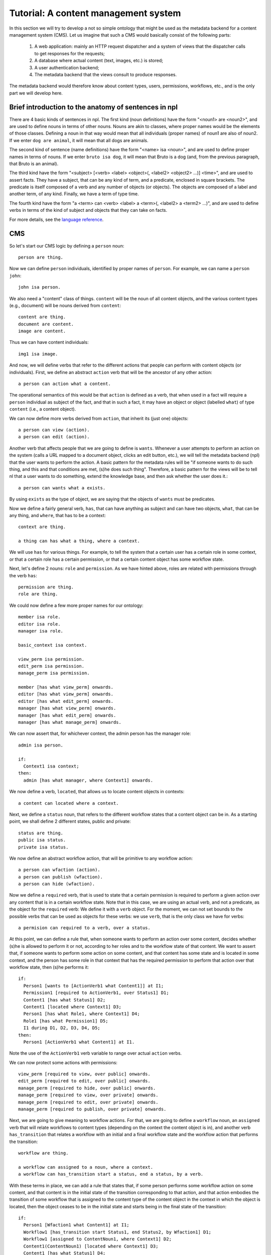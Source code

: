 
Tutorial: A content management system
=====================================

In this section we will try to develop a not so simple ontology that might be used as the metadata backend for a content management system (CMS). Let us imagine that such a CMS would basically consist of the following parts:

 #. A web application: mainly an HTTP request dispatcher and a system of views that the dispatcher calls to get responses for the requests;
 #. A database where actual content (text, images, etc.) is stored;
 #. A user authentication backend;
 #. The metadata backend that the views consult to produce responses.

The metadata backend would therefore know about content types, users, permissions, workflows, etc., and is the only part we will develop here.

Brief introduction to the anatomy of sentences in npl
-----------------------------------------------------

There are 4 basic kinds of sentences in npl. The first kind (noun definitions) have the form "<noun1> are <noun2>", and are used to define nouns in terms of other nouns. Nouns are akin to classes, where proper names would be the elements of those classes. Defining a noun in that way would mean that all individuals (proper names) of noun1 are also of noun2. If we enter ``dog are animal``, it will mean that all dogs are animals.

The second kind of sentence (name definitions) have the form "<name> isa <noun>", and are used to define proper names in terms of nouns.
If we enter ``bruto isa dog``, it will mean that Bruto is a dog (and, from the previous paragraph, that Bruto is an animal).

The third kind have the form "<subject> [<verb> <label> <object>(, <label2> <object2> ...)] <time>", and are used to assert facts. They have a subject, that can be any kind of term, and a predicate, enclosed in square brackets. The predicate is itself composed of a verb and any number of objects (or objects). The objects are composed of a label and another term, of any kind. Finally, we have a term of type time.

The fourth kind have the form "a <term> can <verb> <label> a <term>(, <label2> a <term2> ...)", and are used to define verbs in terms of the kind of subject and objects that they can take on facts.

For more details, see the `language reference <bnf>`_.

CMS
---

So let's start our CMS logic by defining a ``person`` noun::

  person are thing.

Now we can define ``person`` individuals, identified by proper names of ``person``. For example, we can name a ``person`` ``john``::

  john isa person.

We also need a "content" class of things. ``content`` will be the noun of all content objects, and the various content types (e.g., document) will be nouns derived from ``content``::

  content are thing.
  document are content.
  image are content.

Thus we can have content individuals::

  img1 isa image.

And now, we will define verbs that refer to the different actions that people can perform with content objects (or individuals). First, we define an abstract ``action`` verb that will be the ancestor of any other action::

  a person can action what a content.

The operational semantics of this would be that ``action`` is defined as a verb, that when used in a fact will require a ``person`` individual as subject of the fact, and that in such a fact, it may have an object or object (labelled ``what``) of type ``content`` (i.e., a content object).

We can now define more verbs derived from ``action``, that inherit its (just one) objects::

  a person can view (action).
  a person can edit (action).

Another verb that affects people that we are going to define is ``wants``. Whenever a user attempts to perform an action on the system (calls a URL mapped to a document object, clicks an edit button, etc.), we will tell the metadata backend (npl) that the user wants to perform the action. A basic pattern for the metadata rules will be "if someone wants to do such thing, and this and that conditions are met, (s)he does such thing". Therefore, a basic pattern for the views will be to tell nl that a user wants to do something, extend the knowledge base, and then ask whether the user does it.::

  a person can wants what a exists.

By using ``exists`` as the type of object, we are saying that the objects of ``wants`` must be predicates.

Now we define a fairly general verb, ``has``, that can have anything as subject and can have two objects, ``what``, that can be any thing, and ``where``, that has to be a context::

  context are thing.

  a thing can has what a thing, where a context.

We will use ``has`` for various things. For example, to tell the system that a certain user has a certain role in some context, or that a certain role has a certain permission, or that a certain content object has some workflow state.

Next, let's define 2 nouns: ``role`` and ``permission``. As we have hinted above, roles are related with permissions through the verb ``has``::

  permission are thing.
  role are thing.

We could now define a few more proper names for our ontology::

  member isa role.
  editor isa role.
  manager isa role.

  basic_context isa context.

  view_perm isa permission.
  edit_perm isa permission.
  manage_perm isa permission.

  member [has what view_perm] onwards.
  editor [has what view_perm] onwards.
  editor [has what edit_perm] onwards.
  manager [has what view_perm] onwards.
  manager [has what edit_perm] onwards.
  manager [has what manage_perm] onwards.

We can now assert that, for whichever context, the admin person has the manager role::

  admin isa person.

  if:
    Context1 isa context;
  then:
    admin [has what manager, where Context1] onwards.

We now define a verb, ``located``, that allows us to locate content objects in contexts::

  a content can located where a context.

Next, we define a ``status`` noun, that refers to the different workflow states that a content object can be in. As a starting point, we shall define 2 different states, public and private::

  status are thing.
  public isa status.
  private isa status.

We now define an abstract workflow action, that will be primitive to any workflow action::

  a person can wfaction (action).
  a person can publish (wfaction).
  a person can hide (wfaction).
  
Now we define a ``required`` verb, that is used to state that a certain permission is required to perform a given action over any content that is in a certain workflow state. Note that in this case, we are using an actual verb, and not a predicate, as the object for the ``required`` verb: We define it with a ``verb`` object. For the moment, we can not set bounds to the possible verbs that can be used as objects for these verbs: we use ``verb``, that is the only class we have for verbs::

  a permision can required to a verb, over a status.

At this point, we can define a rule that, when someone wants to perform an action over some content, decides whether (s)he is allowed to perform it or not, according to her roles and to the workflow state of that content. We want to assert that, if someone wants to perform some action on some content, and that content has some state and is located in some context, and the person has some role in that context that has the required permission to perform that action over that workflow state, then (s)he performs it::

  if:
    Person1 [wants to [ActionVerb1 what Content1]] at I1;
    Permission1 [required to ActionVerb1, over Status1] D1;
    Content1 [has what Status1] D2;
    Content1 [located where Context1] D3;
    Person1 [has what Role1, where Context1] D4;
    Role1 [has what Permission1] D5;
    I1 during D1, D2, D3, D4, D5;
  then:
    Person1 [ActionVerb1 what Content1] at I1.

Note the use of the ``ActionVerb1`` verb variable to range over actual ``action`` verbs.

We can now protect some actions with permissions::

  view_perm [required to view, over public] onwards.
  edit_perm [required to edit, over public] onwards.
  manage_perm [required to hide, over public] onwards.
  manage_perm [required to view, over private] onwards.
  manage_perm [required to edit, over private] onwards.
  manage_perm [required to publish, over private] onwards.

Next, we are going to give meaning to workflow actions. For that, we are going to define a ``workflow`` noun, an ``assigned`` verb that will relate workflows to content types (depending on the context the content object is in), and another verb ``has_transition`` that relates a workflow with an initial and a final workflow state and the workflow action that performs the transition::

  workflow are thing.

  a workflow can assigned to a noun, where a context.
  a workflow can has_transition start a status, end a status, by a verb.

With these terms in place, we can add a rule that states that, if some person performs some workflow action on some content, and that content is in the initial state of the transition corresponding to that action, and that action embodies the transition of some workflow that is assigned to the content type of the content object in the context in which the object is located, then the object ceases to be in the initial state and starts being in the final state of the transition::

  if:
    Person1 [Wfaction1 what Content1] at I1;
    Workflow1 [has_transition start Status1, end Status2, by Wfaction1] D1;
    Workflow1 [assigned to ContentNoun1, where Context1] D2;
    Content1(ContentNoun1) [located where Context1] D3;
    Content1 [has what Status1] D4;
    I1 during D1, D2, D3, D4;
  then:
    Content1 [has what Status2] until D1, D2, D3;
    finish D4.

So, let's provide a workflow for ``document`` and assign it to ``document`` in the basic context, and a couple of transitions for that workflow::

  doc_workflow isa workflow.

  doc_workflow [has_transition start private, end public, by publish] onwards.
  doc_workflow [has_transition start public, end private, by hide] onwards.

  doc_workflow [assigned to document, where basic_context] onwards.

With all this, we can start adding people and content objects, and test our ontology so far.


So, let's star using this ontology. We are going to define 2 contexts, 2 documents, one located in each context, both with an initial state private, and two people, each with the manager and editor role in opposite contexts::

  john isa person.
  mary isa person.

  context_of_john isa context.
  context_of_mary isa context.

  doc_of_john isa document.
  doc_of_mary isa document.

Let's start time::

  now.

  john [has what manager, where context_of_john] onwards.
  john [has what editor, where context_of_mary] onwards.
  mary [has what editor, where context_of_john] onwards.
  mary [has what manager, where context_of_mary] onwards.
  doc_of_john [located where context_of_john] onwards.
  doc_of_john [has what private] onwards.
  doc_of_mary [located where context_of_mary] onwards.
  doc_of_mary [has what private] onwards.

We extend the knowledge base::

  extend.

And now we can see that Mary cannot view or edit John's document, but john can::

  mary [wants what [view what doc_of_john]] now.
  mary [wants what [edit what doc_of_john]] now.
  john [wants what [view what doc_of_john]] now.
  john [wants what [edit what doc_of_john]] now.

  extend.

  mary [view what doc_of_john] now?
  False

  mary [edit what doc_of_john] now?
  False

  john [view what doc_of_john] now?
  True

  john [edit what doc_of_john] now?
  True

Time passes::

  now.

Mary cannot publish John's doc, but John can::

  mary [wants what [publish what doc_of_john]] now.
  john [wants what [publish what doc_of_john]] now.

  extend.

  mary [publish what doc_of_john] now?
  False

  john [publish what doc_of_john] now?
  True

And, now, john's document is in the public state, and so, Mary can view it, but Mary's is private and John cannot view it::

  doc_of_john [has what public] now?
  True

  mary [wants what [view what doc_of_john]] now.
  john [wants what [view what doc_of_mary]] now.

  extend.

  mary [view what doc_of_john] now?
  True

  john [view what doc_of_mary] now?
  False

Etc. etc.
